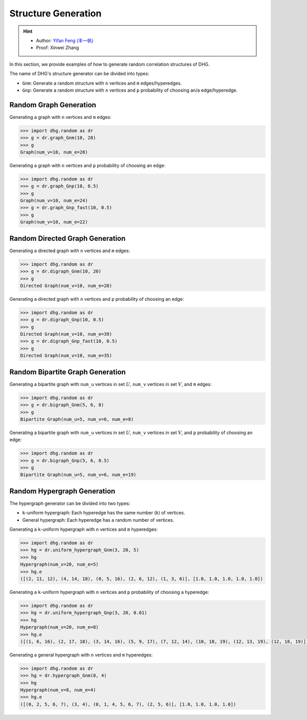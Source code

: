 Structure Generation
=======================

.. hint:: 

    - Author: `Yifan Feng (丰一帆) <https://fengyifan.site/>`_
    - Proof: Xinwei Zhang

In this section, we provide examples of how to generate random correlation structures of DHG.

The name of DHG's structure generator can be divided into types:

- ``Gnm``: Generate a random structure with ``n`` vertices and ``m`` edges/hyperedges.
- ``Gnp``: Generate a random structure with ``n`` vertices and ``p`` probability of choosing an/a edge/hyperedge.


Random Graph Generation
--------------------------------

Generating a graph with ``n`` vertices and ``m`` edges:

.. code-block:: python

    >>> import dhg.random as dr
    >>> g = dr.graph_Gnm(10, 20)
    >>> g
    Graph(num_v=10, num_e=20)

Generating a graph with ``n`` vertices and ``p`` probability of choosing an edge:

.. code-block:: python

    >>> import dhg.random as dr
    >>> g = dr.graph_Gnp(10, 0.5)
    >>> g
    Graph(num_v=10, num_e=24)
    >>> g = dr.graph_Gnp_fast(10, 0.5)
    >>> g
    Graph(num_v=10, num_e=22)


Random Directed Graph Generation
-------------------------------------

Generating a directed graph with ``n`` vertices and ``m`` edges:

.. code-block:: python

    >>> import dhg.random as dr
    >>> g = dr.digraph_Gnm(10, 20)
    >>> g
    Directed Graph(num_v=10, num_e=20)

Generating a directed graph with ``n`` vertices and ``p`` probability of choosing an edge:

.. code-block:: python

    >>> import dhg.random as dr
    >>> g = dr.digraph_Gnp(10, 0.5)
    >>> g
    Directed Graph(num_v=10, num_e=39)
    >>> g = dr.digraph_Gnp_fast(10, 0.5)
    >>> g
    Directed Graph(num_v=10, num_e=35)

Random Bipartite Graph Generation
-------------------------------------

Generating a bipartite graph with ``num_u`` vertices in set :math:`U`, ``num_v`` vertices in set :math:`V`, and ``m`` edges:

.. code-block:: python

    >>> import dhg.random as dr
    >>> g = dr.bigraph_Gnm(5, 6, 8)
    >>> g
    Bipartite Graph(num_u=5, num_v=6, num_e=8)

Generating a bipartite graph with ``num_u`` vertices in set :math:`U`, ``num_v`` vertices in set :math:`V`, and ``p`` probability of choosing an edge:

.. code-block:: python

    >>> import dhg.random as dr
    >>> g = dr.bigraph_Gnp(5, 6, 0.5)
    >>> g
    Bipartite Graph(num_u=5, num_v=6, num_e=19)

Random Hypergraph Generation
-------------------------------------

The hypergraph generator can be divided into two types:

- ``k``-uniform hypergraph: Each hyperedge has the same number (k) of vertices.
- General hypergraph: Each hyperedge has a random number of vertices.

Generating a ``k``-uniform hypergraph with ``n`` vertices and ``m`` hyperedges:

.. code-block:: python

    >>> import dhg.random as dr
    >>> hg = dr.uniform_hypergraph_Gnm(3, 20, 5)
    >>> hg
    Hypergraph(num_v=20, num_e=5)
    >>> hg.e
    ([(2, 11, 12), (4, 14, 18), (0, 5, 16), (2, 6, 12), (1, 3, 6)], [1.0, 1.0, 1.0, 1.0, 1.0])

Generating a ``k``-uniform hypergraph with ``n`` vertices and ``p`` probability of choosing a hyperedge:

.. code-block:: python

    >>> import dhg.random as dr
    >>> hg = dr.uniform_hypergraph_Gnp(3, 20, 0.01)
    >>> hg
    Hypergraph(num_v=20, num_e=8)
    >>> hg.e
    ([(1, 6, 16), (2, 17, 18), (3, 14, 16), (5, 9, 17), (7, 12, 14), (10, 18, 19), (12, 13, 19), (12, 18, 19)], [1.0, 1.0, 1.0, 1.0, 1.0, 1.0, 1.0, 1.0])

Generating a general hypergraph with ``n`` vertices and ``m`` hyperedges:

.. code-block:: python

    >>> import dhg.random as dr
    >>> hg = dr.hypergraph_Gnm(8, 4)
    >>> hg
    Hypergraph(num_v=8, num_e=4)
    >>> hg.e
    ([(0, 2, 5, 6, 7), (3, 4), (0, 1, 4, 5, 6, 7), (2, 5, 6)], [1.0, 1.0, 1.0, 1.0])


